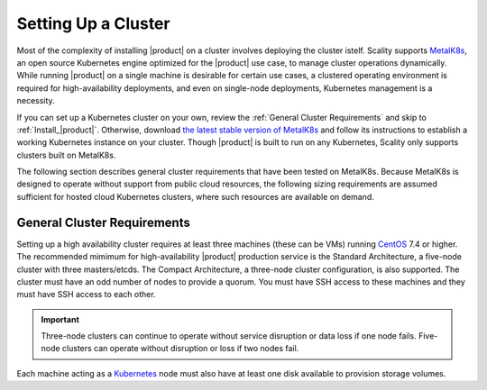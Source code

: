 .. _Setting Up a Cluster:

Setting Up a Cluster
====================

Most of the complexity of installing |product| on a cluster involves deploying the
cluster istelf. Scality supports MetalK8s_, an open source Kubernetes engine
optimized for the |product| use case, to manage cluster operations
dynamically. While running |product| on a single machine is desirable for certain
use cases, a clustered operating environment is required for high-availability
deployments, and even on single-node deployments, Kubernetes management is a
necessity.

If you can set up a Kubernetes cluster on your own, review the :ref:`General
Cluster Requirements` and skip to :ref:`Install_|product|`. Otherwise, download `the
latest stable version of MetalK8s
<https://github.com/scality/metalk8s/releases>`_ and follow its instructions to
establish a working Kubernetes instance on your cluster. Though |product| is built
to run on any Kubernetes, Scality only supports clusters built on MetalK8s.

.. note: 

   |product| 1.1 and later are not compatible with Kubernetes instances before
   version |min_kubernetes|. Scality recommends MetalK8s 2.4 or later, which
   satisfies this requirement.

The following section describes general cluster requirements that have been
tested on MetalK8s. Because MetalK8s is designed to operate without support from
public cloud resources, the following sizing requirements are assumed sufficient
for hosted cloud Kubernetes clusters, where such resources are available on
demand.

.. _General Cluster Requirements:

General Cluster Requirements
----------------------------

Setting up a high availability cluster requires at least three machines (these
can be VMs) running CentOS_ 7.4 or higher. The recommended mimimum for
high-availability |product| production service is the Standard Architecture, a
five-node cluster with three masters/etcds. The Compact Architecture, a
three-node cluster configuration, is also supported. The cluster must have an
odd number of nodes to provide a quorum. You must have SSH access to these
machines and they must have SSH access to each other.

.. important::
   
   Three-node clusters can continue to operate without service disruption or
   data loss if one node fails. Five-node clusters can operate without
   disruption or loss if two nodes fail.

Each machine acting as a Kubernetes_ node must also have at least one disk
available to provision storage volumes.

.. _MetalK8s: https://github.com/scality/metalk8s/
.. _CentOS: https://www.centos.org
.. _Kubernetes: https://kubernetes.io
